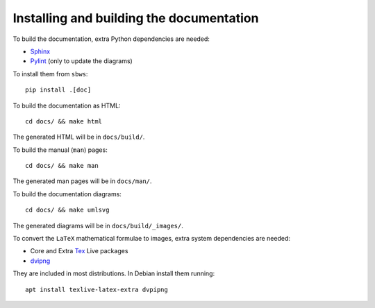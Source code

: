 .. _documenting:

Installing and building the documentation
-----------------------------------------

To build the documentation, extra Python dependencies are needed:

- Sphinx_
- Pylint_ (only to update the diagrams)

To install them from ``sbws``::

    pip install .[doc]

To build the documentation as HTML::

    cd docs/ && make html

The generated HTML will be in ``docs/build/``.

To build the manual (``man``) pages::

    cd docs/ && make man

The generated man pages will be in ``docs/man/``.

To build the documentation diagrams::

    cd docs/ && make umlsvg

The generated diagrams will be in ``docs/build/_images/``.

To convert the ``LaTeX`` mathematical formulae to images, extra system dependencies
are needed:

- Core and Extra Tex_ Live packages
- dvipng_

They are included in most distributions. In Debian install them running::

    apt install texlive-latex-extra dvpipng


.. _Sphinx: https://www.sphinx-doc.org
.. _Pylint: https://www.pylint.org/
.. _Tex: https://www.tug.org/texlive/acquire.html
.. _dvipng: https://www.nongnu.org/dvipng/

